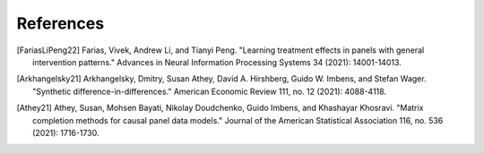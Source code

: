 References
==========

.. [FariasLiPeng22]
    Farias, Vivek, Andrew Li, and Tianyi Peng. 
    "Learning treatment effects in panels with general intervention patterns." Advances in Neural Information Processing Systems 34 (2021): 14001-14013.

.. [Arkhangelsky21]
    Arkhangelsky, Dmitry, Susan Athey, David A. Hirshberg, Guido W. Imbens, and Stefan Wager. 
    "Synthetic difference-in-differences." American Economic Review 111, no. 12 (2021): 4088-4118.

.. [Athey21]
    Athey, Susan, Mohsen Bayati, Nikolay Doudchenko, Guido Imbens, and Khashayar Khosravi. 
    "Matrix completion methods for causal panel data models." Journal of the American Statistical Association 116, no. 536 (2021): 1716-1730.